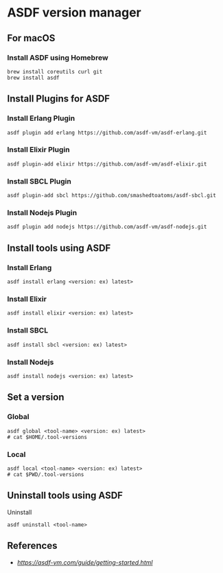 * ASDF version manager
** For macOS
*** Install ASDF using Homebrew
#+begin_src shell
  brew install coreutils curl git
  brew install asdf
#+end_src
** Install Plugins for ASDF
*** Install Erlang Plugin
#+begin_src shell
  asdf plugin add erlang https://github.com/asdf-vm/asdf-erlang.git
#+end_src
*** Install Elixir Plugin
#+begin_src shell
  asdf plugin-add elixir https://github.com/asdf-vm/asdf-elixir.git
#+end_src
*** Install SBCL Plugin
#+begin_src shell
  asdf plugin-add sbcl https://github.com/smashedtoatoms/asdf-sbcl.git
#+end_src
*** Install Nodejs Plugin
#+begin_src shell
  asdf plugin add nodejs https://github.com/asdf-vm/asdf-nodejs.git
#+end_src
** Install tools using ASDF
*** Install Erlang
#+begin_src shell
  asdf install erlang <version: ex) latest>
#+end_src
*** Install Elixir
#+begin_src shell
  asdf install elixir <version: ex) latest>
#+end_src
*** Install SBCL
#+begin_src shell
  asdf install sbcl <version: ex) latest>
#+end_src
*** Install Nodejs
#+begin_src shell
  asdf install nodejs <version: ex) latest>
#+end_src
** Set a version
*** Global
#+begin_src shell
  asdf global <tool-name> <version: ex) latest>
  # cat $HOME/.tool-versions
#+end_src
*** Local
#+begin_src shell
  asdf local <tool-name> <version: ex) latest>
  # cat $PWD/.tool-versions
#+end_src
** Uninstall tools using ASDF
**** Uninstall
#+begin_src shell
  asdf uninstall <tool-name>
#+end_src
** References
- [[asdf][https://asdf-vm.com/guide/getting-started.html]]
